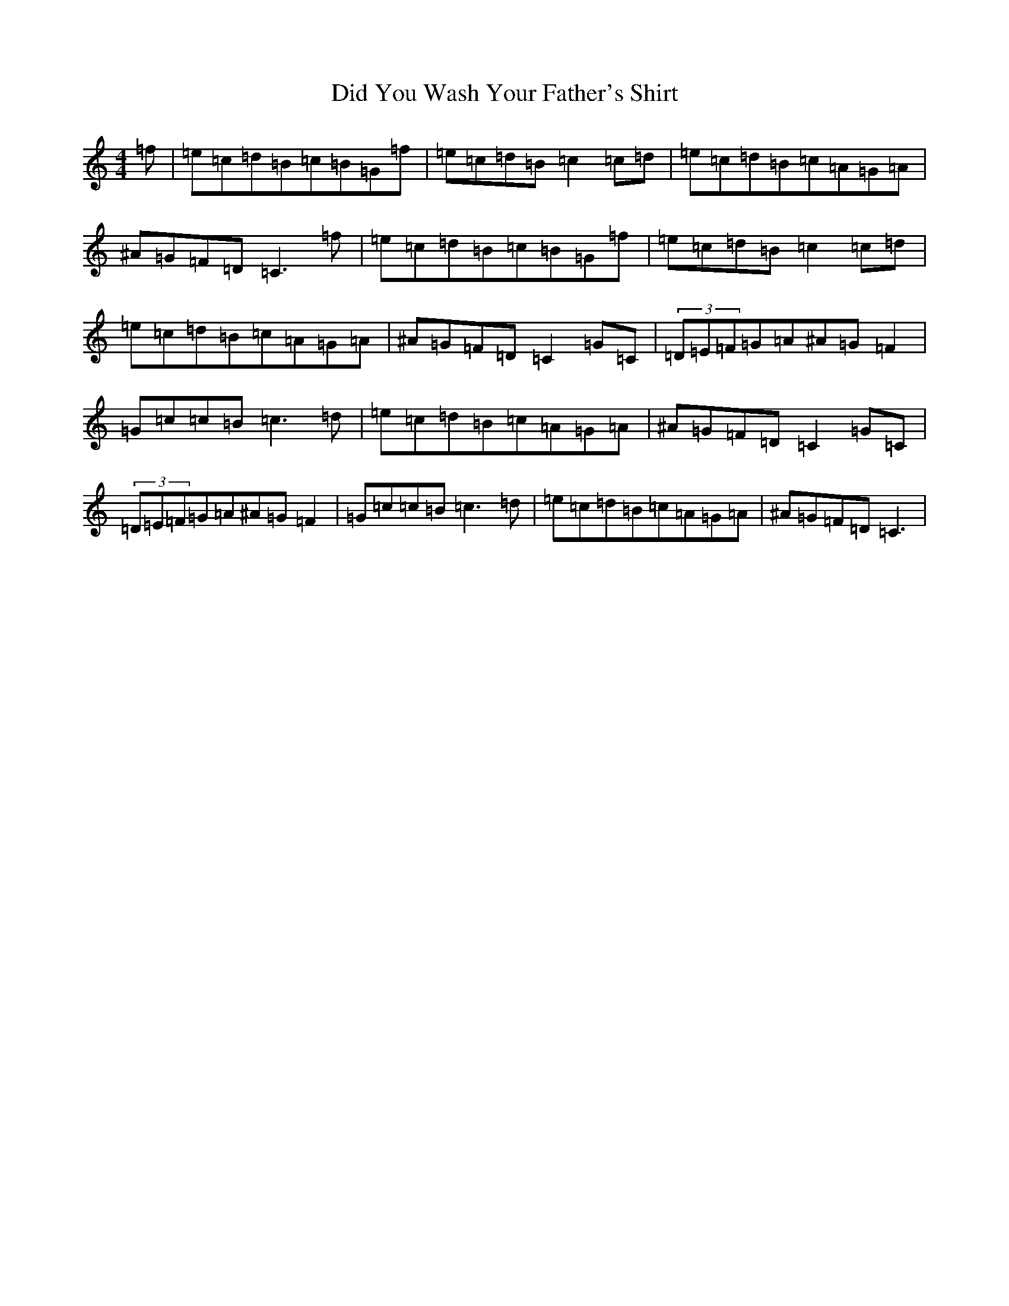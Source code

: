 X: 5217
T: Did You Wash Your Father's Shirt
S: https://thesession.org/tunes/1022#setting1022
R: reel
M:4/4
L:1/8
K: C Major
=f|=e=c=d=B=c=B=G=f|=e=c=d=B=c2=c=d|=e=c=d=B=c=A=G=A|^A=G=F=D=C3=f|=e=c=d=B=c=B=G=f|=e=c=d=B=c2=c=d|=e=c=d=B=c=A=G=A|^A=G=F=D=C2=G=C|(3=D=E=F=G=A^A=G=F2|=G=c=c=B=c3=d|=e=c=d=B=c=A=G=A|^A=G=F=D=C2=G=C|(3=D=E=F=G=A^A=G=F2|=G=c=c=B=c3=d|=e=c=d=B=c=A=G=A|^A=G=F=D=C3|